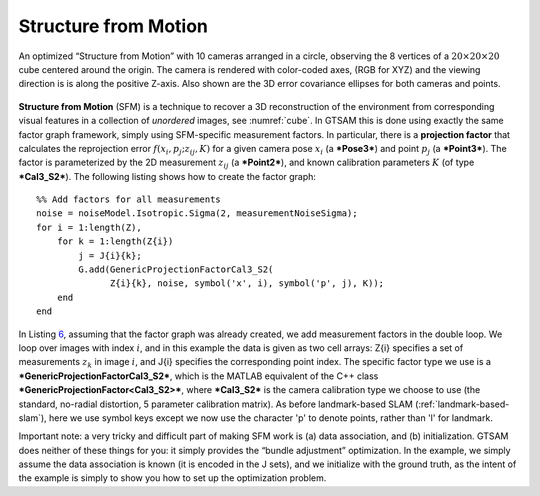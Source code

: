 Structure from Motion
-----------------------

.. _cube:
.. figure:: images/cube.png
    :align: center

    An optimized “Structure from Motion” with 10 cameras arranged in a
    circle, observing the 8 vertices of a :math:`20 \times 20 \times 20`
    cube centered around the origin. The camera is rendered with color-coded
    axes, (RGB for XYZ) and the viewing direction is is along the positive
    Z-axis. Also shown are the 3D error covariance ellipses for both cameras
    and points.

**Structure from Motion** (SFM) is a technique to recover a 3D
reconstruction of the environment from corresponding visual features in
a collection of *unordered* images, see :numref:`cube`.
In GTSAM this is done using exactly the same factor graph framework,
simply using SFM-specific measurement factors. In particular, there is a
**projection factor** that calculates the reprojection error
:math:`f\left( {x_{i},p_{j};z_{ij},K} \right)` for a given camera pose
:math:`x_{i}` (a ***Pose3***) and point :math:`p_{j}` (a ***Point3***).
The factor is parameterized by the 2D measurement :math:`z_{ij}` (a
***Point2***), and known calibration parameters :math:`K` (of type
***Cal3\_S2***). The following listing shows how to create the factor
graph:
::

    %% Add factors for all measurements
    noise = noiseModel.Isotropic.Sigma(2, measurementNoiseSigma);
    for i = 1:length(Z),
        for k = 1:length(Z{i})
            j = J{i}{k};
            G.add(GenericProjectionFactorCal3_S2(
                  Z{i}{k}, noise, symbol('x', i), symbol('p', j), K));
        end
    end

In Listing `6 <#listing_SFMExample>`__, assuming that the factor graph
was already created, we add measurement factors in the double loop. We
loop over images with index :math:`i`, and in this example the data is
given as two cell arrays: Z{i} specifies a set of measurements
:math:`z_{k}` in image :math:`i`, and J{i} specifies the corresponding
point index. The specific factor type we use is a
***GenericProjectionFactorCal3\_S2***, which is the MATLAB equivalent of
the C++ class ***GenericProjectionFactor<Cal3\_S2>***, where
***Cal3\_S2*** is the camera calibration type we choose to use (the
standard, no-radial distortion, 5 parameter calibration matrix). As
before landmark-based SLAM (:ref:`landmark-based-slam`),
here we use symbol keys except we now use the character 'p' to denote
points, rather than 'l' for landmark.

Important note: a very tricky and difficult part of making SFM work is
(a) data association, and (b) initialization. GTSAM does neither of
these things for you: it simply provides the “bundle adjustment”
optimization. In the example, we simply assume the data association is
known (it is encoded in the J sets), and we initialize with the ground
truth, as the intent of the example is simply to show you how to set up
the optimization problem.
